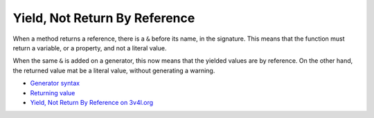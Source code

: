 .. _yield,-not-return-by-reference:

Yield, Not Return By Reference
------------------------------

.. meta::
	:description:
		Yield, Not Return By Reference: When a method returns a reference, there is a ``&`` before its name, in the signature.
	:twitter:card: summary_large_image
	:twitter:site: @exakat
	:twitter:title: Yield, Not Return By Reference
	:twitter:description: Yield, Not Return By Reference: When a method returns a reference, there is a ``&`` before its name, in the signature
	:twitter:creator: @exakat
	:twitter:image:src: https://php-tips.readthedocs.io/en/latest/_images/yield_not_return_by_reference.png
	:og:image: https://php-tips.readthedocs.io/en/latest/_images/yield_not_return_by_reference.png
	:og:title: Yield, Not Return By Reference
	:og:type: article
	:og:description: When a method returns a reference, there is a ``&`` before its name, in the signature
	:og:url: https://php-tips.readthedocs.io/en/latest/tips/yield_not_return_by_reference.html
	:og:locale: en

.. raw:: html

	<script type="application/ld+json">{"@context":"https:\/\/schema.org","@graph":[{"@type":"WebPage","@id":"https:\/\/php-tips.readthedocs.io\/en\/latest\/tips\/yield_not_return_by_reference.html","url":"https:\/\/php-tips.readthedocs.io\/en\/latest\/tips\/yield_not_return_by_reference.html","name":"Yield, Not Return By Reference","isPartOf":{"@id":"https:\/\/www.exakat.io\/"},"datePublished":"Sat, 04 Jan 2025 10:21:07 +0000","dateModified":"Sat, 04 Jan 2025 10:21:07 +0000","description":"When a method returns a reference, there is a ``&`` before its name, in the signature","inLanguage":"en-US","potentialAction":[{"@type":"ReadAction","target":["https:\/\/php-tips.readthedocs.io\/en\/latest\/tips\/yield_not_return_by_reference.html"]}]},{"@type":"WebSite","@id":"https:\/\/www.exakat.io\/","url":"https:\/\/www.exakat.io\/","name":"Exakat","description":"Smart PHP static analysis","inLanguage":"en-US"}]}</script>

When a method returns a reference, there is a ``&`` before its name, in the signature. This means that the function must return a variable, or a property, and not a literal value.

When the same ``&`` is added on a generator, this now means that the yielded values are by reference. On the other hand, the returned value mat be a literal value, without generating a warning.

.. image:: ../images/yield_not_return_by_reference.png

* `Generator syntax <https://www.php.net/manual/en/language.generators.syntax.php>`_
* `Returning value <https://www.php.net/manual/en/functions.returning-values.php>`_
* `Yield, Not Return By Reference on 3v4l.org <https://3v4l.org/NdQsv>`_


